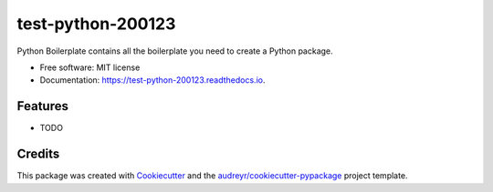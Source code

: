 ==================
test-python-200123
==================


.. image:: https://img.shields.io/pypi/v/test_python_200123.svg
        :target: https://pypi.python.org/pypi/test_python_200123

.. image:: https://img.shields.io/travis/alexisrapin/test_python_200123.svg
        :target: https://travis-ci.org/alexisrapin/test_python_200123

.. image:: https://readthedocs.org/projects/test-python-200123/badge/?version=latest
        :target: https://test-python-200123.readthedocs.io/en/latest/?badge=latest
        :alt: Documentation Status




Python Boilerplate contains all the boilerplate you need to create a Python package.


* Free software: MIT license
* Documentation: https://test-python-200123.readthedocs.io.


Features
--------

* TODO

Credits
-------

This package was created with Cookiecutter_ and the `audreyr/cookiecutter-pypackage`_ project template.

.. _Cookiecutter: https://github.com/audreyr/cookiecutter
.. _`audreyr/cookiecutter-pypackage`: https://github.com/audreyr/cookiecutter-pypackage
